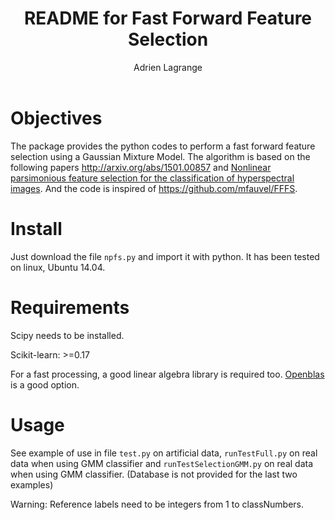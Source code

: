 #+TITLE: README for Fast Forward Feature Selection
#+AUTHOR: Adrien Lagrange
#+EMAIL: ad.lagrange@gmail.com

* Objectives
  The package provides the python codes to perform a fast forward feature selection using a Gaussian Mixture Model. The algorithm is based  on the  following papers  [[http://arxiv.org/abs/1501.00857]] and [[http://fauvel.mathieu.free.fr/data/ffs_gmm.pdf][Nonlinear parsimonious  feature selection for the  classification of
  hyperspectral images]]. And the code is inspired of [[https://github.com/mfauvel/FFFS]].

* Install
  Just download the  file ~npfs.py~ and import it with  python. It has been tested on linux, Ubuntu 14.04.

* Requirements
  Scipy needs to be installed.

  Scikit-learn: >=0.17

  For a fast processing, a good linear algebra library is required too. [[https://github.com/xianyi/OpenBLAS][Openblas]] is a good option.

* Usage
  See example of use in file ~test.py~ on artificial data, ~runTestFull.py~ on real data when using GMM classifier and ~runTestSelectionGMM.py~ on real data when using GMM classifier. (Database is not provided for the last two examples)

  Warning: Reference labels need to be integers from 1 to classNumbers.